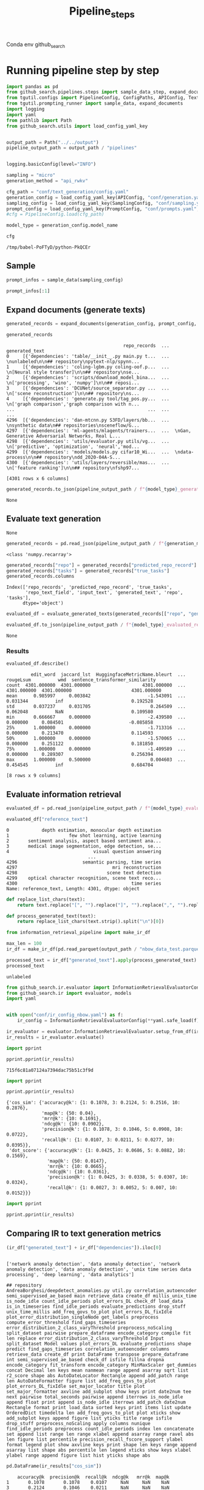 #+title: Pipeline_steps
#+PROPERTY: header-args :tangle pipeline_steps.py

Conda env github_search

* Running pipeline step by step

#+BEGIN_SRC python :session pipeline_steps.org  :exports both :comments link
import pandas as pd
from github_search.pipelines.steps import sample_data_step, expand_documents_step, evaluate_generated_texts_step, evaluate_generated_texts
from tgutil.configs import PipelineConfig, ConfigPaths, APIConfig, TextGenerationConfig, SamplingConfig, PromptConfig
from tgutil.prompting_runner import sample_data, expand_documents
import logging
import yaml
from pathlib import Path
from github_search.utils import load_config_yaml_key
#+END_SRC

#+RESULTS:

#+BEGIN_SRC python :session pipeline_steps.org  :exports both

output_path = Path("../../output")
pipeline_output_path = output_path / "pipelines"
#+END_SRC

#+RESULTS:

#+BEGIN_SRC python :session pipeline_steps.org  :exports both :comments link

#+END_SRC

#+RESULTS:

#+BEGIN_SRC python :session pipeline_steps.org  :exports both :comments link
logging.basicConfig(level="INFO")

sampling = "micro"
generation_method = "api_rwkv"

cfg_path = "conf/text_generation/config.yaml"
generation_config = load_config_yaml_key(APIConfig, "conf/generation.yaml", generation_method)
sampling_config = load_config_yaml_key(SamplingConfig, "conf/sampling.yaml", sampling)
prompt_config = load_config_yaml_key(PromptConfig, "conf/prompts.yaml", "few_shot_markdown")
#cfg = PipelineConfig.load(cfg_path)
#+END_SRC

#+RESULTS:

#+BEGIN_SRC python :session pipeline_steps.org  :exports both :comments link :async
model_type = generation_config.model_name
#+END_SRC

#+RESULTS:

#+BEGIN_SRC python :session pipeline_steps.org  :exports both :comments link :async
cfg
#+END_SRC

#+RESULTS:
: /tmp/babel-PoFTyD/python-PkQCEr

** Sample
#+BEGIN_SRC python :session pipeline_steps.org  :exports both :comments link
prompt_infos = sample_data(sampling_config)
#+END_SRC

#+RESULTS:

#+BEGIN_SRC python :session pipeline_steps.org  :exports both :comments link
prompt_infos[:1]
#+END_SRC

#+RESULTS:

** Expand documents (generate texts)

#+BEGIN_SRC python :session pipeline_steps.org  :exports both :comments link :async
generated_records = expand_documents(generation_config, prompt_config, prompt_infos)
#+END_SRC

#+RESULTS:

#+BEGIN_SRC python :session pipeline_steps.org  :exports both :comments link :async
generated_records
#+END_SRC

#+RESULTS:
#+begin_example
                                           repo_records  ...                                     generated_text
0     [{'dependencies': 'table/__init__.py main.py t...  ...  \nunlabeled\n\n## repository\npytext-nlp/spynn...
1     [{'dependencies': 'coling-lgbm.py coling-oof.p...  ...  \n[Neural style transfer]\n\n## repository\nse...
2     [{'dependencies': 'scripts/download_model_bina...  ...  \n['processing', 'wino', 'numpy']\n\n## reposi...
3     [{'dependencies': 'DCUNet/source_separator.py ...  ...  \n['scene reconstruction']\n\n## repository\ns...
4     [{'dependencies': 'generate.py tool/tag_pos.py...  ...  \n['graph comparison','graph comparison with n...
...                                                 ...  ...                                                ...
4296  [{'dependencies': 'dan-mtcnn.py S3FD/layers/bb...  ...  \nsynthetic data\n## repositories\nsceneflow/G...
4297  [{'dependencies': 'ml-agents/mlagents/trainers...  ...  \nGan, Generative Adversarial Networks, Real L...
4298  [{'dependencies': 'utils/evaluator.py utils/vg...  ...  \n['predictive', 'optimization', 'neural','mod...
4299  [{'dependencies': 'models/models.py cifar10_Wi...  ...  \ndata-process\n\n## repository\ndd_2020-04A-S...
4300  [{'dependencies': 'utils/layers/reversible/mas...  ...  \n['feature ranking']\n\n## repository\nfshp97...

[4301 rows x 6 columns]
#+end_example

#+BEGIN_SRC python :session pipeline_steps.org  :exports both :comments link :async
generated_records.to_json(pipeline_output_path / f"{model_type}_generated_records_{sampling}.json", orient="records", lines=True)
#+END_SRC

#+RESULTS:
: None

** Evaluate text generation
#+RESULTS:
: None

#+BEGIN_SRC python :session pipeline_steps.org  :exports both :comments link :async
generated_records = pd.read_json(pipeline_output_path / f"{generation_method}_generated_records_{sampling}.json", orient="records", lines=True)
#+END_SRC

#+RESULTS:

#+RESULTS:
: <class 'numpy.recarray'>

#+BEGIN_SRC python :session pipeline_steps.org  :exports both :comments link :async
generated_records["repo"] = generated_records["predicted_repo_record"].apply(lambda rec: rec["repo"])
generated_records["tasks"] = generated_records["true_tasks"]
generated_records.columns
#+END_SRC

#+RESULTS:
: Index(['repo_records', 'predicted_repo_record', 'true_tasks',
:        'repo_text_field', 'input_text', 'generated_text', 'repo', 'tasks'],
:       dtype='object')

#+BEGIN_SRC python :session pipeline_steps.org  :exports both :comments link :async
evaluated_df = evaluate_generated_texts(generated_records[["repo", "generated_text", "tasks"]], "../../data/paperswithcode_with_tasks.csv")
#+END_SRC

#+RESULTS:

#+BEGIN_SRC python :session pipeline_steps.org  :exports both :comments link :async
evaluated_df.to_json(pipeline_output_path / f"{model_type}_evaluated_records_{sampling}.json", orient="records", lines=True)
#+END_SRC

#+RESULTS:
: None

*** Results
#+BEGIN_SRC python :session pipeline_steps.org  :exports both :comments link :async
evaluated_df.describe()
#+END_SRC

#+RESULTS:
#+begin_example
         edit_word  jaccard_lst  HuggingfaceMetricName.bleurt  ...    rougeLsum          wmd  sentence_transformer_similarity
count  4301.000000  4301.000000                   4301.000000  ...  4301.000000  4301.000000                      4301.000000
mean      0.985997     0.003842                     -1.543091  ...     0.031344          inf                         0.192528
std       0.037237     0.031705                      0.264509  ...     0.062048          NaN                         0.109580
min       0.666667     0.000000                     -2.439580  ...     0.000000     0.084501                        -0.085858
25%       1.000000     0.000000                     -1.713316  ...     0.000000     0.213470                         0.114593
50%       1.000000     0.000000                     -1.570065  ...     0.000000     0.251122                         0.181850
75%       1.000000     0.000000                     -1.409589  ...     0.000000     0.289307                         0.256394
max       1.000000     0.500000                      0.004603  ...     0.454545          inf                         0.684704

[8 rows x 9 columns]
#+end_example

** Evaluate information retrieval

#+BEGIN_SRC python :session pipeline_steps.org  :exports both :comments link :async
evaluated_df = pd.read_json(pipeline_output_path / f"{model_type}_evaluated_records.json", orient="records", lines=True)
#+END_SRC

#+RESULTS:

#+BEGIN_SRC python :session pipeline_steps.org  :exports both :comments link
evaluated_df["reference_text"]
#+END_SRC

#+RESULTS:
#+begin_example
0            depth estimation, monocular depth estimation
1                      few shot learning, active learning
2       sentiment analysis, aspect based sentiment ana...
3       medical image segmentation, edge detection, se...
4                               visual question answering
                              ...
4296                        semantic parsing, time series
4297                                   mri reconstruction
4298                                 scene text detection
4299    optical character recognition, scene text reco...
4300                                          time series
Name: reference_text, Length: 4301, dtype: object
#+end_example

#+BEGIN_SRC python :session pipeline_steps.org  :exports both :comments link
def replace_list_chars(text):
    return text.replace("[", "").replace("]", "").replace(",", "").replace("'", "")

def process_generated_text(text):
    return replace_list_chars(text.strip().split("\n")[0])
#+END_SRC

#+RESULTS:

#+BEGIN_SRC python :session pipeline_steps.org  :exports both :comments link
from information_retrieval_pipeline import make_ir_df

max_len = 100
ir_df = make_ir_df(pd.read_parquet(output_path / "nbow_data_test.parquet"), evaluated_df)
#+END_SRC

#+RESULTS:

#+BEGIN_SRC python :session pipeline_steps.org  :exports both :comments link
processed_text = ir_df["generated_text"].apply(process_generated_text).iloc[0]
processed_text
#+END_SRC

#+RESULTS:
: unlabeled

#+BEGIN_SRC python :session pipeline_steps.org  :exports both :comments link
from github_search.ir.evaluator import InformationRetrievalEvaluatorConfig, EmbedderPairConfig, InformationRetrievalColumnConfig
from github_search.ir import evaluator, models
import yaml


with open("conf/ir_config_nbow.yaml") as f:
    ir_config = InformationRetrievalEvaluatorConfig(**yaml.safe_load(f))
#+END_SRC

#+RESULTS:

#+BEGIN_SRC python :session pipeline_steps.org  :exports both :comments link :async
ir_evaluator = evaluator.InformationRetrievalEvaluator.setup_from_df(ir_df, ir_config)
ir_results = ir_evaluator.evaluate()
#+END_SRC

#+RESULTS:

#+BEGIN_SRC python :session pipeline_steps.org  :exports both :comments link :results output :async
import pprint

pprint.pprint(ir_results)
#+END_SRC

#+RESULTS:
: 715f6c81a07124a7394dac75b51c3f9d

#+BEGIN_SRC python :session pipeline_steps.org  :exports both :comments link :results output
import pprint

pprint.pprint(ir_results)
#+END_SRC

#+RESULTS:
#+begin_example
{'cos_sim': {'accuracy@k': {1: 0.1078, 3: 0.2124, 5: 0.2516, 10: 0.2876},
             'map@k': {50: 0.04},
             'mrr@k': {10: 0.1691},
             'ndcg@k': {10: 0.0902},
             'precision@k': {1: 0.1078, 3: 0.1046, 5: 0.0908, 10: 0.0722},
             'recall@k': {1: 0.0107, 3: 0.0211, 5: 0.0277, 10: 0.0395}},
 'dot_score': {'accuracy@k': {1: 0.0425, 3: 0.0686, 5: 0.0882, 10: 0.1569},
               'map@k': {50: 0.0147},
               'mrr@k': {10: 0.0665},
               'ndcg@k': {10: 0.0361},
               'precision@k': {1: 0.0425, 3: 0.0338, 5: 0.0307, 10: 0.0324},
               'recall@k': {1: 0.0027, 3: 0.0052, 5: 0.007, 10: 0.0152}}}
#+end_example



#+BEGIN_SRC python :session pipeline_steps.org  :exports both :comments link :results output
import pprint

pprint.pprint(ir_results)
#+END_SRC

#+RESULTS:

** Comparing IR to text generation metrics
#+BEGIN_SRC python :session pipeline_steps.org  :exports both :comments link
(ir_df["generated_text"] + ir_df["dependencies"]).iloc[0]
#+END_SRC

#+RESULTS:
:
: ['network anomaly detection', 'data anomaly detection', 'network anomaly detection', 'data anomaly detection', 'unix time series data processing', 'deep learning', 'data analytics']
:
: ## repository
: AndreaBorghesi/deepdetect_anomalies.py util.py correlation_autoencoder semi_supervised_ae_based main retrieve_data create_df millis_unix_time is_node_idle count_idle_periods plot_errors_DL check_df load_data is_in_timeseries find_idle_periods evaluate_predictions drop_stuff unix_time_millis add_freq_govs_to_plot plot_errors_DL_fixIdle plot_error_distribution_singleNode get_labels preprocess compute_error_threshold find_gaps_timeseries error_distribution_2_class_varyThreshold preprocess_noScaling split_dataset pairwise prepare_dataframe encode_category compile fit len replace error_distribution_2_class_varyThreshold Input split_dataset Model values plot_errors_DL evaluate_predictions shape predict find_gaps_timeseries correlation_autoencoder columns retrieve_data create_df print DataFrame transpose prepare_dataframe int semi_supervised_ae_based check_df isfile fillna dropna encode_category fit_transform encode_category MinMaxScaler get_dummies concat Decimal len keys mean nanmean range append asarray sqrt list r2_score shape abs AutoDateLocator Rectangle append add_patch range len AutoDateFormatter figure list add_freq_govs_to_plot plot_errors_DL_fixIdle set_major_locator title plot set_major_formatter axvline add_subplot show keys print date2num tee next pairwise total_seconds pairwise append iterrows is_node_idle append float print append is_node_idle iterrows add_patch date2num Rectangle format print load_data sorted keys print items list update OrderedDict timedelta len add_freq_govs_to_plot plot xticks show add_subplot keys append figure list yticks title range isfile drop_stuff preprocess_noScaling apply columns nunique find_idle_periods preprocess count_idle_periods index len concatenate set append list range len range xlabel append asarray range ravel abs len figure list percentile precision_recall_fscore_support ylabel format legend plot show axvline keys print shape len keys range append asarray list shape abs percentile len legend xticks show keys xlabel ylabel range append figure list hist yticks shape abs


#+BEGIN_SRC python :session pipeline_steps.org  :exports both
pd.DataFrame(ir_results["cos_sim"])
#+END_SRC

#+RESULTS:
:     accuracy@k  precision@k  recall@k  ndcg@k   mrr@k  map@k
: 1       0.1078       0.1078    0.0107     NaN     NaN    NaN
: 3       0.2124       0.1046    0.0211     NaN     NaN    NaN
: 5       0.2516       0.0908    0.0277     NaN     NaN    NaN
: 10      0.2876       0.0722    0.0395  0.0902  0.1691    NaN
: 50         NaN          NaN       NaN     NaN     NaN   0.04
